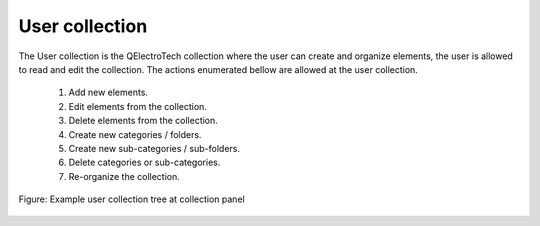 .. _en/element/collection/usercollection

===============
User collection
===============

The User collection is the QElectroTech collection where the user can create and organize elements, the 
user is allowed to read and edit the collection. The actions enumerated bellow are allowed at the user 
collection.

    1. Add new elements.
    2. Edit elements from the collection.
    3. Delete elements from the collection.
    4. Create new categories / folders.
    5. Create new sub-categories / sub-folders.
    6. Delete categories or sub-categories.
    7. Re-organize the collection.

.. figure:: graphics/qet_user_collection.png
   :align: center

   Figure: Example user collection tree at collection panel
